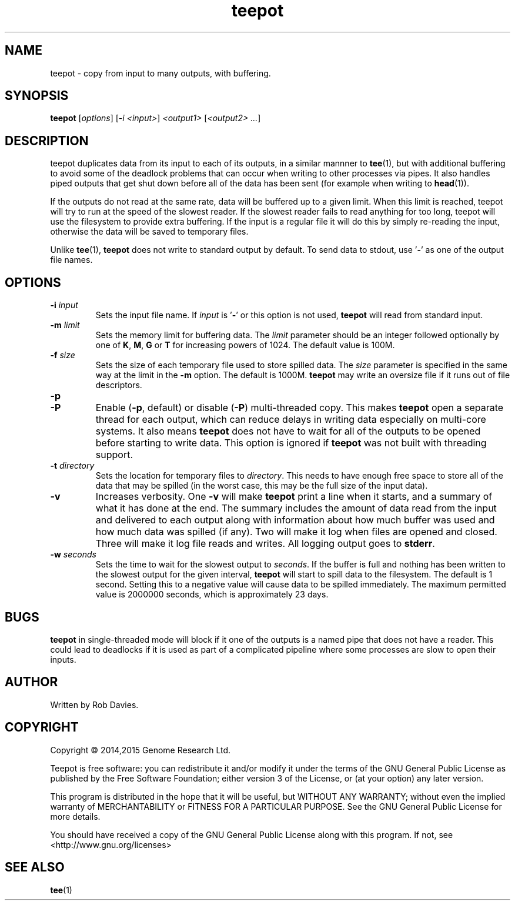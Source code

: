 .TH teepot 1
.SH NAME
teepot \- copy from input to many outputs, with buffering.
.SH SYNOPSIS
.B teepot
[\fIoptions\fP] [\fI-i <input>\fP] \fI<output1>\fP [\fI<output2> ...\fP]
.SH DESCRIPTION
teepot duplicates data from its input to each of its outputs, in a similar
mannner to \fBtee\fP(1), but with additional buffering to avoid some of the
deadlock problems that can occur when writing to other processes via pipes.
It also handles piped outputs that get shut down before all of the data has been sent (for example when writing to \fBhead\fP(1)).
.PP
If the outputs do not read at the same rate, data will be buffered up to a
given limit.  When this limit is reached, teepot will try to run at the speed
of the slowest reader.  If the slowest reader fails to read anything for too
long, teepot will use the filesystem to provide extra buffering.  If the
input is a regular file it will do this by simply re-reading the input,
otherwise the data will be saved to temporary files.
.PP
Unlike \fBtee\fP(1), \fBteepot\fP does not write to standard output by default.
To send data to stdout, use '\fB-\fP' as one of the output file names.
.SH OPTIONS
.TP
\fB-i\fP \fIinput\fP
Sets the input file name.  If \fIinput\fP is '\fB-\fP' or this option is not
used, \fBteepot\fP will read from standard input.

.TP
\fB-m\fP \fIlimit\fP
Sets the memory limit for buffering data.  The \fIlimit\fP parameter should be
an integer followed optionally by one of \fBK\fP, \fBM\fP, \fBG\fP or \fBT\fP
for increasing powers of 1024.  The default value is 100M.

.TP
\fB-f\fP \fIsize\fP
Sets the size of each temporary file used to store spilled data.  The
\fIsize\fP parameter is specified in the same way at the limit in the \fB-m\fP
option.  The default is 1000M.  \fBteepot\fP may write an oversize file if it
runs out of file descriptors.

.TP
\fB-p\fP
.TQ
\fB-P\fP
Enable (\fB-p\fP, default) or disable (\fB-P\fP) multi-threaded copy.  This
makes \fBteepot\fP open a separate thread for each output, which can reduce
delays in writing data especially on multi-core systems.  It also means
\fBteepot\fP does not have to wait for all of the outputs to be opened
before starting to write data.  This option is ignored if \fBteepot\fP was
not built with threading support.

.TP
\fB-t\fP \fIdirectory\fP
Sets the location for temporary files to \fIdirectory\fP.  This needs to have
enough free space to store all of the data that may be spilled (in the
worst case, this may be the full size of the input data).

.TP
\fB-v\fP
Increases verbosity.  One \fB-v\fP will make \fBteepot\fP print a line
when it starts, and a summary of what it has done at the end.  The summary
includes the amount of data read from the input and delivered to each output
along with information about how much buffer was used and how much data was
spilled (if any).  Two will make it log when files are opened and closed.
Three will make it log file reads and writes.  All logging output goes to
\fBstderr\fP.

.TP
\fB-w\fP \fIseconds\fP
Sets the time to wait for the slowest output to \fIseconds\fP.  If the buffer
is full and nothing has been written to the slowest output for the given
interval, \fBteepot\fP will start to spill data to the filesystem.  The
default is 1 second.  Setting this to a negative value will cause data to be
spilled immediately.  The maximum permitted value is 2000000 seconds, which
is approximately 23 days.

.SH BUGS
\fBteepot\fP in single-threaded mode will block if it one of the outputs is
a named pipe that
does not have a reader.  This could lead to deadlocks if it is used as part
of a complicated pipeline where some processes are slow to open their inputs.

.SH AUTHOR
Written by Rob Davies.
.SH COPYRIGHT
Copyright \(co 2014,2015 Genome Research Ltd.
.PP
Teepot is free software: you can redistribute it and/or modify it under
the terms of the GNU General Public License as published by the Free Software
Foundation; either version 3 of the License, or (at your option) any later
version.
.PP
This program is distributed in the hope that it will be useful, but WITHOUT
ANY WARRANTY; without even the implied warranty of MERCHANTABILITY or FITNESS
FOR A PARTICULAR PURPOSE. See the GNU General Public License for more
details.
.PP
You should have received a copy of the GNU General Public License along with
this program. If not, see <http://www.gnu.org/licenses>
.SH "SEE ALSO"
\fBtee\fP(1)
